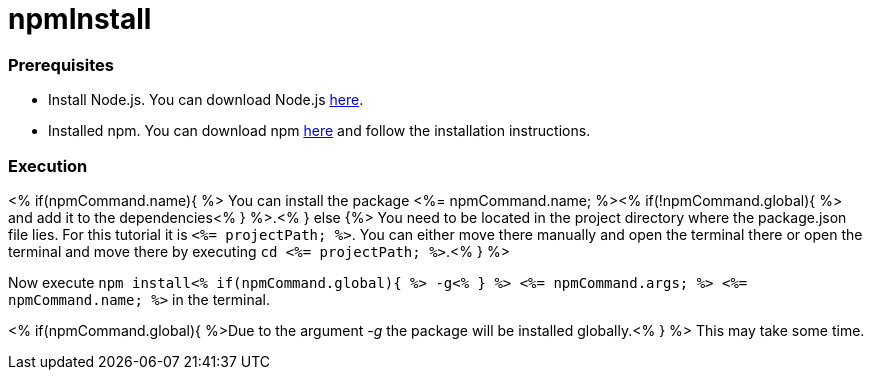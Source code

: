 npmInstall
==========

Prerequisites
~~~~~~~~~~~~~~
* Install Node.js. You can download Node.js https://nodejs.org/en/download/[here].
* Installed npm. You can download npm https://www.npmjs.com/get-npm[here] and follow the installation instructions.

Execution
~~~~~~~~~
<% if(npmCommand.name){ %>
You can install the package <%= npmCommand.name; %><% if(!npmCommand.global){ %> and add it to the dependencies<% } %>.<% } else {%>
You need to be located in the project directory where the package.json file lies.
For this tutorial it is `<%= projectPath; %>`. You can either move there manually and open the terminal there or open the terminal and move there by executing `cd <%= projectPath; %>`.<% } %>

Now execute `npm install<% if(npmCommand.global){ %> -g<% } %> <%= npmCommand.args; %> <%= npmCommand.name; %>` in the terminal. 

<% if(npmCommand.global){ %>Due to the argument '-g' the package will be installed globally.<% } %>
This may take some time.